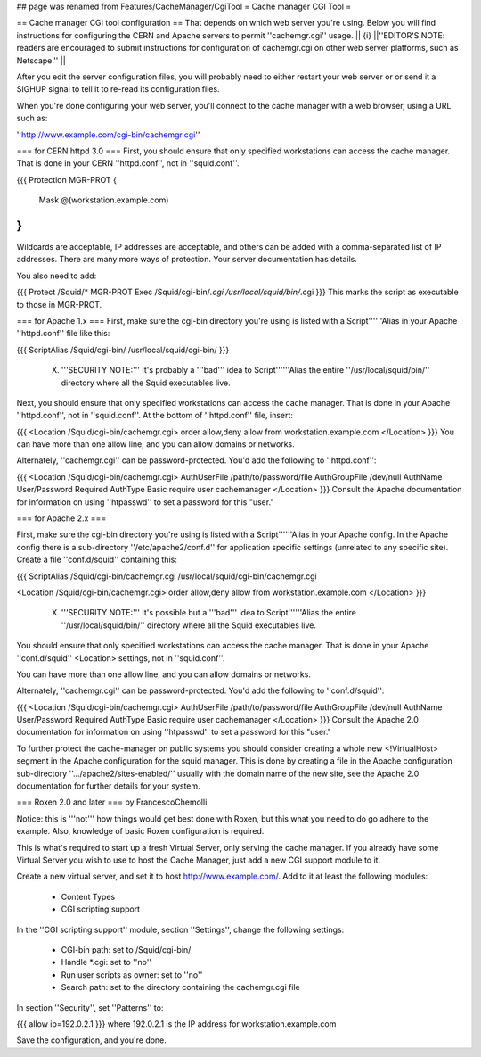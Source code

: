## page was renamed from Features/CacheManager/CgiTool
= Cache manager CGI Tool =

== Cache manager CGI tool configuration ==
That depends on which web server you're using.  Below you will find instructions for configuring the CERN and Apache servers to permit ''cachemgr.cgi'' usage.
|| {i} ||''EDITOR'S NOTE: readers are encouraged to submit instructions for configuration of cachemgr.cgi on other web server platforms, such as Netscape.'' ||


After you edit the server configuration files, you will probably need to either restart your web server or or send it a SIGHUP signal to tell it to re-read its configuration files.

When you're done configuring your web server, you'll connect to the cache manager with a web browser, using a URL such as:

''http://www.example.com/cgi-bin/cachemgr.cgi''

=== for CERN httpd 3.0 ===
First, you should ensure that only specified workstations can access the cache manager.  That is done in your CERN ''httpd.conf'', not in ''squid.conf''.

{{{
Protection MGR-PROT {
         Mask    @(workstation.example.com)
}
}}}
Wildcards are acceptable, IP addresses are acceptable, and others can be added with a comma-separated list of IP addresses. There are many more ways of protection.  Your server documentation has details.

You also need to add:

{{{
Protect         /Squid/*        MGR-PROT
Exec            /Squid/cgi-bin/*.cgi    /usr/local/squid/bin/*.cgi
}}}
This marks the script as executable to those in MGR-PROT.

=== for Apache 1.x ===
First, make sure the cgi-bin directory you're using is listed with a Script''''''Alias in your Apache ''httpd.conf'' file like this:

{{{
ScriptAlias /Squid/cgi-bin/ /usr/local/squid/cgi-bin/
}}}
 (X) '''SECURITY NOTE:''' It's probably a '''bad''' idea to Script''''''Alias the entire ''/usr/local/squid/bin/'' directory where all the Squid executables live.

Next, you should ensure that only specified workstations can access the cache manager.  That is done in your Apache ''httpd.conf'', not in ''squid.conf''.  At the bottom of ''httpd.conf'' file, insert:

{{{
<Location /Squid/cgi-bin/cachemgr.cgi>
order allow,deny
allow from workstation.example.com
</Location>
}}}
You can have more than one allow line, and you can allow domains or networks.

Alternately, ''cachemgr.cgi'' can be password-protected.  You'd add the following to ''httpd.conf'':

{{{
<Location /Squid/cgi-bin/cachemgr.cgi>
AuthUserFile /path/to/password/file
AuthGroupFile /dev/null
AuthName User/Password Required
AuthType Basic
require user cachemanager
</Location>
}}}
Consult the Apache documentation for information on using ''htpasswd'' to set a password for this "user."

=== for Apache 2.x ===

First, make sure the cgi-bin directory you're using is listed with a Script''''''Alias in your Apache config.
In the Apache config there is a sub-directory ''/etc/apache2/conf.d'' for application specific settings (unrelated to any specific site). Create a file ''conf.d/squid'' containing this:

{{{
ScriptAlias /Squid/cgi-bin/cachemgr.cgi /usr/local/squid/cgi-bin/cachemgr.cgi

<Location /Squid/cgi-bin/cachemgr.cgi>
order allow,deny
allow from workstation.example.com
</Location>
}}}
 (X) '''SECURITY NOTE:'''  It's possible but a '''bad''' idea to Script''''''Alias the entire ''/usr/local/squid/bin/'' directory where all the Squid executables live.

You should ensure that only specified workstations can access the cache manager.  That is done in your Apache ''conf.d/squid'' <Location> settings, not in ''squid.conf''.

You can have more than one allow line, and you can allow domains or networks.

Alternately, ''cachemgr.cgi'' can be password-protected.  You'd add the following to ''conf.d/squid'':

{{{
<Location /Squid/cgi-bin/cachemgr.cgi>
AuthUserFile /path/to/password/file
AuthGroupFile /dev/null
AuthName User/Password Required
AuthType Basic
require user cachemanager
</Location>
}}}
Consult the Apache 2.0 documentation for information on using ''htpasswd'' to set a password for this "user."

To further protect the cache-manager on public systems you should consider creating a whole new <!VirtualHost> segment in the Apache configuration for the squid manager. This is done by creating a file in the Apache configuration sub-directory ''.../apache2/sites-enabled/'' usually with the domain name of the new site, see the Apache 2.0 documentation for further details for your system.

=== Roxen 2.0 and later ===
by FrancescoChemolli

Notice: this is '''not''' how things would get best done with Roxen, but this what you need to do go adhere to the example. Also, knowledge of basic Roxen configuration is required.

This is what's required to start up a fresh Virtual Server, only serving the cache manager. If you already have some Virtual Server you wish to use to host the Cache Manager, just add a new CGI support module to it.

Create a new virtual server, and set it to host http://www.example.com/. Add to it at least the following modules:

 * Content Types
 * CGI scripting support
In the ''CGI scripting support'' module, section ''Settings'', change the following settings:

 * CGI-bin path: set to /Squid/cgi-bin/
 * Handle *.cgi: set to ''no''
 * Run user scripts as owner: set to ''no''
 * Search path: set to the directory containing the cachemgr.cgi file
In section ''Security'', set ''Patterns'' to:

{{{
allow ip=192.0.2.1
}}}
where 192.0.2.1 is the IP address for workstation.example.com

Save the configuration, and you're done.
